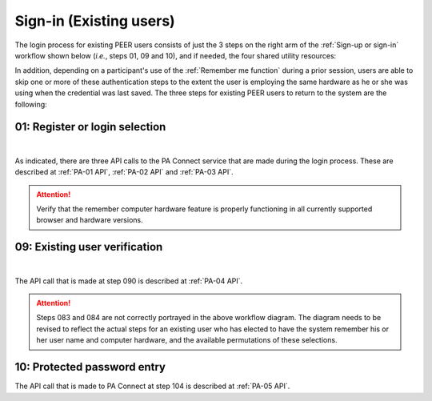 .. _Existing Sign-in:

========================
Sign-in (Existing users) 
========================

The login process for existing PEER users consists of just the 3 steps on the right arm of the :ref:`Sign-up or sign-in` workflow shown below (*i.e.*, steps 01, 09 and 10), and if needed, the four shared utility resources:  

.. _Sign-up drawing:

.. image:: https://s3.amazonaws.com/peer-downloads/images/TechDocs/New+Sign-up+or+Sign-in+Workflow.png
    :alt: Sign-in Workflow Illustration
    
In addition, depending on a participant's use of the :ref:`Remember me function` during a prior session, users are able to skip one or more of these authentication steps to the extent the user is employing the same hardware as he or she was using when the credential was last saved. The three steps for existing PEER users to return to the system are the following:

.. _Login selection:

01: Register or login selection
*******************************

.. image::  https://s3.amazonaws.com/peer-downloads/images/TechDocs/Register+or+Login+Selection.png
     :alt: Login Workflow
|
As indicated, there are three API calls to the PA Connect service that are made during the login process.  These are described at :ref:`PA-01 API`, :ref:`PA-02 API` and :ref:`PA-03 API`.  

.. Attention:: Verify that the remember computer hardware feature is properly functioning in all currently supported browser and hardware versions.  


.. _Existing user verification:

09: Existing user verification
******************************

.. image:: https://s3.amazonaws.com/peer-downloads/images/TechDocs/Existing+User+Verification.png
    :alt: Existing User Verification Workflow
|
The API call that is made at step 090 is described at :ref:`PA-04 API`.

.. Attention:: Steps 083 and 084 are not correctly portrayed in the above workflow diagram.  The diagram needs to be revised to reflect the actual steps for an existing user who has elected to have the system remember his or her user name and computer hardware, and the available permutations of these selections.


.. _Password entry:

10: Protected password entry
****************************

.. image:: https://s3.amazonaws.com/peer-downloads/images/TechDocs/Site-Key+Protected+Password+Entry.png
    :alt: Site Key Protected Password Entry Workflow

The API call that is made to PA Connect at step 104 is described at :ref:`PA-05 API`.
